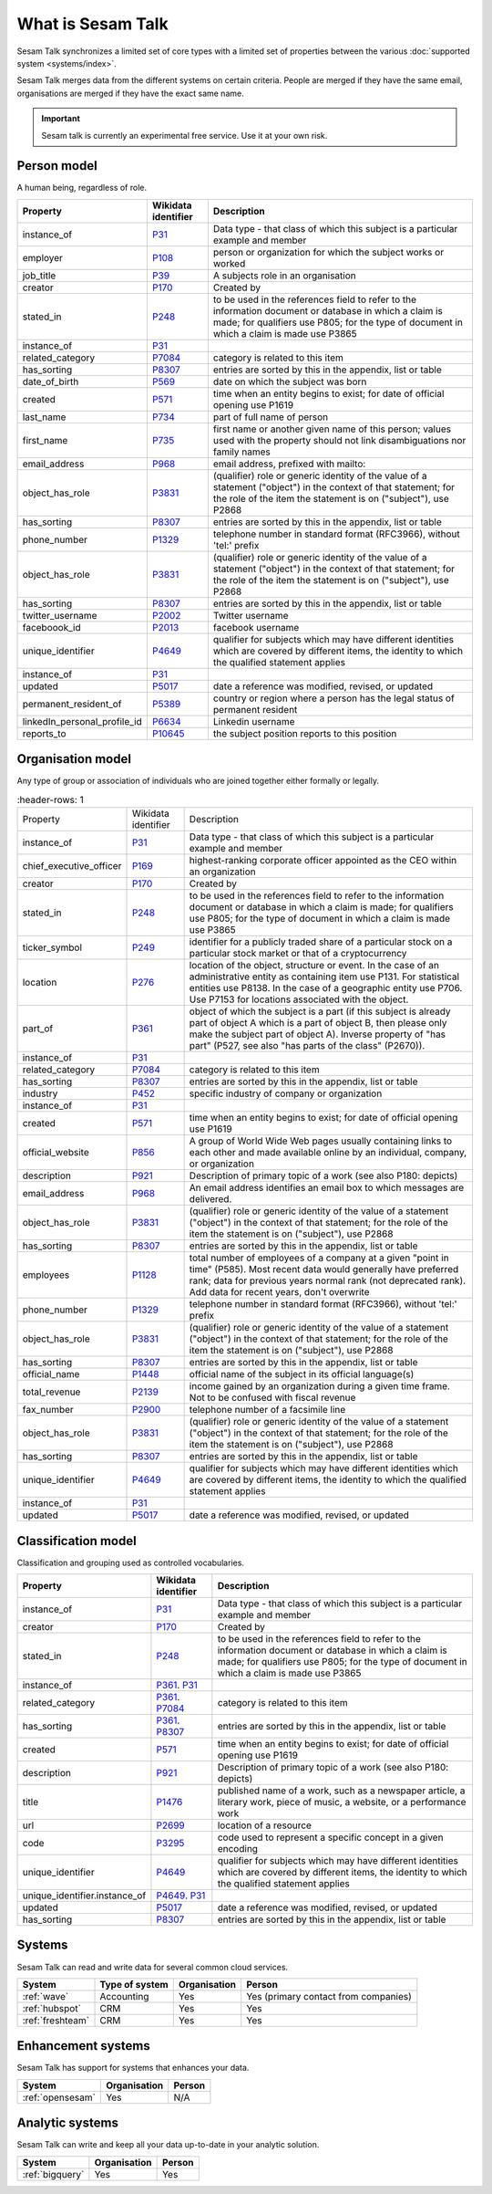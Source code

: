 .. _what_is_sesam_talk:

==================
What is Sesam Talk
==================

Sesam Talk synchronizes a limited set of core types with a limited set of properties between the various :doc:`supported system <systems/index>`.

Sesam Talk merges data from the different systems on certain criteria. People are merged if they have the same email, organisations are merged if they have the exact same name.

.. Important::
  Sesam talk is currently an experimental free service. Use it at your own risk.

.. image:: images/dashboard-sesam-talk.jpg
  :width: 100%
  :alt: Alternative text

Person model
------------
A human being, regardless of role.

.. list-table::
   :header-rows: 1

   * - Property
     - Wikidata identifier
     - Description

   * - instance_of
     - `P31 <https://www.wikidata.org/wiki/Property:P31>`_
     - Data type - that class of which this subject is a particular example and member

   * - employer
     - `P108 <https://www.wikidata.org/wiki/Property:P108>`_
     - person or organization for which the subject works or worked

   * - job_title
     - `P39 <https://www.wikidata.org/wiki/Property:P39>`_
     - A subjects role in an organisation

   * - creator
     - `P170 <https://www.wikidata.org/wiki/Property:P170>`_
     - Created by

   * - stated_in
     - `P248 <https://www.wikidata.org/wiki/Property:P248>`_
     - to be used in the references field to refer to the information document or database in which a claim is made; for qualifiers use P805; for the type of document in which a claim is made use P3865

   * - instance_of
     - `P31 <https://www.wikidata.org/wiki/Property:P31>`_
     - 

   * - related_category
     - `P7084 <https://www.wikidata.org/wiki/Property:P7084>`_
     - category is related to this item

   * - has_sorting
     - `P8307 <https://www.wikidata.org/wiki/Property:P8307>`_
     - entries are sorted by this in the appendix, list or table

   * - date_of_birth
     - `P569 <https://www.wikidata.org/wiki/Property:P569>`_
     - date on which the subject was born

   * - created
     - `P571 <https://www.wikidata.org/wiki/Property:P571>`_
     - time when an entity begins to exist; for date of official opening use P1619

   * - last_name
     - `P734 <https://www.wikidata.org/wiki/Property:P734>`_
     - part of full name of person

   * - first_name
     - `P735 <https://www.wikidata.org/wiki/Property:P735>`_
     - first name or another given name of this person; values used with the property should not link disambiguations nor family names

   * - email_address
     - `P968 <https://www.wikidata.org/wiki/Property:P968>`_
     - email address, prefixed with mailto:

   * - object_has_role
     - `P3831 <https://www.wikidata.org/wiki/Property:P3831>`_
     - (qualifier) role or generic identity of the value of a statement (\"object\") in the context of that statement; for the role of the item the statement is on (\"subject\"), use P2868

   * - has_sorting
     - `P8307 <https://www.wikidata.org/wiki/Property:P8307>`_
     - entries are sorted by this in the appendix, list or table

   * - phone_number
     - `P1329 <https://www.wikidata.org/wiki/Property:P1329>`_
     - telephone number in standard format (RFC3966), without 'tel:' prefix

   * - object_has_role
     - `P3831 <https://www.wikidata.org/wiki/Property:P3831>`_
     - (qualifier) role or generic identity of the value of a statement (\"object\") in the context of that statement; for the role of the item the statement is on (\"subject\"), use P2868

   * - has_sorting
     - `P8307 <https://www.wikidata.org/wiki/Property:P8307>`_
     - entries are sorted by this in the appendix, list or table

   * - twitter_username
     - `P2002 <https://www.wikidata.org/wiki/Property:P2002>`_
     - Twitter username

   * - faceboook_id
     - `P2013 <https://www.wikidata.org/wiki/Property:P2013>`_
     - facebook username

   * - unique_identifier
     - `P4649 <https://www.wikidata.org/wiki/Property:P4649>`_
     - qualifier for subjects which may have different identities which are covered by different items, the identity to which the qualified statement applies

   * - instance_of
     - `P31 <https://www.wikidata.org/wiki/Property:P31>`_
     - 

   * - updated
     - `P5017 <https://www.wikidata.org/wiki/Property:P5017>`_
     - date a reference was modified, revised, or updated

   * - permanent_resident_of
     - `P5389 <https://www.wikidata.org/wiki/Property:P5389>`_
     - country or region where a person has the legal status of permanent resident

   * - linkedIn_personal_profile_id
     - `P6634 <https://www.wikidata.org/wiki/Property:P6634>`_
     - Linkedin username

   * - reports_to
     - `P10645 <https://www.wikidata.org/wiki/Property:P10645>`_
     - the subject position reports to this position

Organisation model
------------------
Any type of group or association of individuals who are joined together either formally or legally.

.. list-table::
     :header-rows: 1

   * - Property
     - Wikidata identifier
     - Description

   * - instance_of
     - `P31 <https://www.wikidata.org/wiki/Property:P31>`_
     - Data type - that class of which this subject is a particular example and member

   * - chief_executive_officer
     - `P169 <https://www.wikidata.org/wiki/Property:P169>`_
     - highest-ranking corporate officer appointed as the CEO within an organization

   * - creator
     - `P170 <https://www.wikidata.org/wiki/Property:P170>`_
     - Created by

   * - stated_in
     - `P248 <https://www.wikidata.org/wiki/Property:P248>`_
     - to be used in the references field to refer to the information document or database in which a claim is made; for qualifiers use P805; for the type of document in which a claim is made use P3865

   * - ticker_symbol
     - `P249 <https://www.wikidata.org/wiki/Property:P249>`_
     - identifier for a publicly traded share of a particular stock on a particular stock market or that of a cryptocurrency

   * - location
     - `P276 <https://www.wikidata.org/wiki/Property:P276>`_
     - location of the object, structure or event. In the case of an administrative entity as containing item use P131. For statistical entities use P8138. In the case of a geographic entity use P706. Use P7153 for locations associated with the object.

   * - part_of
     - `P361 <https://www.wikidata.org/wiki/Property:P361>`_
     - object of which the subject is a part (if this subject is already part of object A which is a part of object B, then please only make the subject part of object A). Inverse property of \"has part\" (P527, see also \"has parts of the class\" (P2670)).

   * - instance_of
     - `P31 <https://www.wikidata.org/wiki/Property:P31>`_
     - 

   * - related_category
     - `P7084 <https://www.wikidata.org/wiki/Property:P7084>`_
     - category is related to this item

   * - has_sorting
     - `P8307 <https://www.wikidata.org/wiki/Property:P8307>`_
     - entries are sorted by this in the appendix, list or table

   * - industry
     - `P452 <https://www.wikidata.org/wiki/Property:P452>`_
     - specific industry of company or organization

   * - instance_of
     - `P31 <https://www.wikidata.org/wiki/Property:P31>`_
     - 

   * - created
     - `P571 <https://www.wikidata.org/wiki/Property:P571>`_
     - time when an entity begins to exist; for date of official opening use P1619

   * - official_website
     - `P856 <https://www.wikidata.org/wiki/Property:P856>`_
     -  A group of World Wide Web pages usually containing links to each other and made available online by an individual, company, or organization

   * - description
     - `P921 <https://www.wikidata.org/wiki/Property:P921>`_
     - Description of primary topic of a work (see also P180: depicts)

   * - email_address
     - `P968 <https://www.wikidata.org/wiki/Property:P968>`_
     - An email address identifies an email box to which messages are delivered. 

   * - object_has_role
     - `P3831 <https://www.wikidata.org/wiki/Property:P3831>`_
     - (qualifier) role or generic identity of the value of a statement (\"object\") in the context of that statement; for the role of the item the statement is on (\"subject\"), use P2868

   * - has_sorting
     - `P8307 <https://www.wikidata.org/wiki/Property:P8307>`_
     - entries are sorted by this in the appendix, list or table

   * - employees
     - `P1128 <https://www.wikidata.org/wiki/Property:P1128>`_
     - total number of employees of a company at a given \"point in time\" (P585). Most recent data would generally have preferred rank; data for previous years normal rank (not deprecated rank). Add data for recent years, don't overwrite

   * - phone_number
     - `P1329 <https://www.wikidata.org/wiki/Property:P1329>`_
     - telephone number in standard format (RFC3966), without 'tel:' prefix

   * - object_has_role
     - `P3831 <https://www.wikidata.org/wiki/Property:P3831>`_
     - (qualifier) role or generic identity of the value of a statement (\"object\") in the context of that statement; for the role of the item the statement is on (\"subject\"), use P2868

   * - has_sorting
     - `P8307 <https://www.wikidata.org/wiki/Property:P8307>`_
     - entries are sorted by this in the appendix, list or table

   * - official_name
     - `P1448 <https://www.wikidata.org/wiki/Property:P1448>`_
     - official name of the subject in its official language(s)

   * - total_revenue
     - `P2139 <https://www.wikidata.org/wiki/Property:P2139>`_
     - income gained by an organization during a given time frame. Not to be confused with fiscal revenue

   * - fax_number
     - `P2900 <https://www.wikidata.org/wiki/Property:P2900>`_
     - telephone number of a facsimile line

   * - object_has_role
     - `P3831 <https://www.wikidata.org/wiki/Property:P3831>`_
     - (qualifier) role or generic identity of the value of a statement (\"object\") in the context of that statement; for the role of the item the statement is on (\"subject\"), use P2868

   * - has_sorting
     - `P8307 <https://www.wikidata.org/wiki/Property:P8307>`_
     - entries are sorted by this in the appendix, list or table

   * - unique_identifier
     - `P4649 <https://www.wikidata.org/wiki/Property:P4649>`_
     - qualifier for subjects which may have different identities which are covered by different items, the identity to which the qualified statement applies

   * - instance_of
     - `P31 <https://www.wikidata.org/wiki/Property:P31>`_
     - 

   * - updated
     - `P5017 <https://www.wikidata.org/wiki/Property:P5017>`_
     - date a reference was modified, revised, or updated

Classification model
--------------------
Classification and grouping used as controlled vocabularies.

.. list-table::
   :header-rows: 1

   * - Property
     - Wikidata identifier
     - Description

   * - instance_of
     - `P31 <https://www.wikidata.org/wiki/Property:P31>`_
     - Data type - that class of which this subject is a particular example and member

   * - creator
     - `P170 <https://www.wikidata.org/wiki/Property:P170>`_
     - Created by

   * - stated_in
     - `P248 <https://www.wikidata.org/wiki/Property:P248>`_
     - to be used in the references field to refer to the information document or database in which a claim is made; for qualifiers use P805; for the type of document in which a claim is made use P3865

   * - instance_of
     - `P361 <https://www.wikidata.org/wiki/Property:P361>`_. `P31 <https://www.wikidata.org/wiki/Property:P31>`_
     - 

   * - related_category
     - `P361 <https://www.wikidata.org/wiki/Property:P361>`_. `P7084 <https://www.wikidata.org/wiki/Property:P7084>`_
     - category is related to this item

   * - has_sorting
     - `P361 <https://www.wikidata.org/wiki/Property:P361>`_. `P8307 <https://www.wikidata.org/wiki/Property:P8307>`_
     - entries are sorted by this in the appendix, list or table

   * - created
     - `P571 <https://www.wikidata.org/wiki/Property:P571>`_
     - time when an entity begins to exist; for date of official opening use P1619

   * - description
     - `P921 <https://www.wikidata.org/wiki/Property:P921>`_
     - Description of primary topic of a work (see also P180: depicts)

   * - title
     - `P1476 <https://www.wikidata.org/wiki/Property:P1476>`_
     - published name of a work, such as a newspaper article, a literary work, piece of music, a website, or a performance work

   * - url
     - `P2699 <https://www.wikidata.org/wiki/Property:P2699>`_
     - location of a resource

   * - code
     - `P3295 <https://www.wikidata.org/wiki/Property:P3295>`_
     - code used to represent a specific concept in a given encoding

   * - unique_identifier
     - `P4649 <https://www.wikidata.org/wiki/Property:P4649>`_
     - qualifier for subjects which may have different identities which are covered by different items, the identity to which the qualified statement applies

   * - unique_identifier.instance_of
     - `P4649 <https://www.wikidata.org/wiki/Property:P4649>`_. `P31 <https://www.wikidata.org/wiki/Property:P31>`_
     - 

   * - updated
     - `P5017 <https://www.wikidata.org/wiki/Property:P5017>`_
     - date a reference was modified, revised, or updated

   * - has_sorting
     - `P8307 <https://www.wikidata.org/wiki/Property:P8307>`_
     - entries are sorted by this in the appendix, list or table
Systems
-------
Sesam Talk can read and write data for several common cloud services.


.. list-table::
   :header-rows: 1

   * - System
     - Type of system
     - Organisation
     - Person

   * - :ref:`wave`
     - Accounting
     - Yes
     - Yes (primary contact from companies)

   * - :ref:`hubspot`
     - CRM
     - Yes
     - Yes

   * - :ref:`freshteam`
     - CRM
     - Yes
     - Yes

Enhancement systems
-------------------
Sesam Talk has support for systems that enhances your data.

.. list-table::
   :header-rows: 1

   * - System
     - Organisation
     - Person

   * - :ref:`opensesam`
     - Yes
     - N/A

Analytic systems
----------------
Sesam Talk can write and keep all your data up-to-date in your analytic solution.

.. list-table::
   :header-rows: 1

   * - System
     - Organisation
     - Person

   * - :ref:`bigquery`
     - Yes
     - Yes
